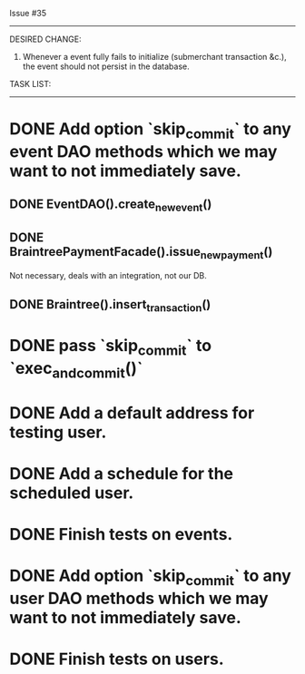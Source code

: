 Issue #35
---------

DESIRED CHANGE: 
  1. Whenever a event fully fails to initialize (submerchant transaction &c.), the event should not persist in the database.
     
TASK LIST:
----------
* DONE Add option `skip_commit` to any event DAO methods which we may want to not immediately save.
** DONE EventDAO().create_new_event()
** DONE BraintreePaymentFacade().issue_new_payment()
   Not necessary, deals with an integration, not our DB.
** DONE Braintree().insert_transaction()
* DONE pass `skip_commit` to `exec_and_commit()`
* DONE Add a default address for testing user.
* DONE Add a schedule for the scheduled user.
* DONE Finish tests on events.
* DONE Add option `skip_commit` to any user DAO methods which we may want to not immediately save.
* DONE Finish tests on users.
